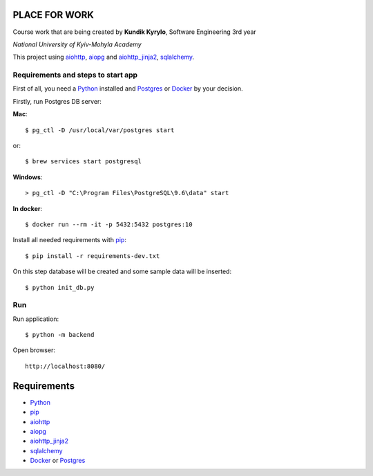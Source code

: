 PLACE FOR WORK
==============

Course work that are being created by **Kundik Kyrylo**, Software Engineering 3rd year

*National University of Kyiv-Mohyla Academy*

This project using aiohttp_, aiopg_ and aiohttp_jinja2_, sqlalchemy_.


Requirements and steps to start app
-----------------------------------

First of all, you need a Python_ installed and Postgres_ or Docker_ by your decision.

Firstly, run Postgres DB server:

**Mac**::

    $ pg_ctl -D /usr/local/var/postgres start

or::

    $ brew services start postgresql

**Windows**::

    > pg_ctl -D "C:\Program Files\PostgreSQL\9.6\data" start

**In docker**::

    $ docker run --rm -it -p 5432:5432 postgres:10


Install all needed requirements with pip_::

    $ pip install -r requirements-dev.txt

On this step database will be created and some sample data will be inserted::

    $ python init_db.py


Run
---
Run application::

    $ python -m backend

Open browser::

    http://localhost:8080/



Requirements
============
* Python_
* pip_
* aiohttp_
* aiopg_
* aiohttp_jinja2_
* sqlalchemy_
* Docker_ or Postgres_



.. _Python: https://www.python.org
.. _aiohttp: https://github.com/aio-libs/aiohttp
.. _aiopg: https://github.com/aio-libs/aiopg
.. _aiohttp_jinja2: https://github.com/aio-libs/aiohttp_jinja2
.. _sqlalchemy: https://www.sqlalchemy.org
.. _Postgres: https://www.postgresql.org
.. _Docker: https://www.docker.com
.. _pip: https://pip.pypa.io/en/stable/installing/